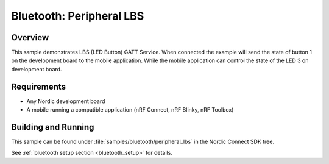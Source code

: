 .. _peripheral_lbs:

Bluetooth: Peripheral LBS
#########################

Overview
********

This sample demonstrates LBS (LED Button) GATT Service. When connected
the example will send the state of button 1 on the development board
to the mobile application. While the mobile application can control the
state of the LED 3 on development board.

Requirements
************

* Any Nordic development board
* A mobile running a compatible application (nRF Connect, nRF Blinky, nRF Toolbox)

Building and Running
********************

This sample can be found under :file:`samples/bluetooth/peripheral_lbs` in the
Nordic Connect SDK tree.

See :ref:`bluetooth setup section <bluetooth_setup>` for details.
